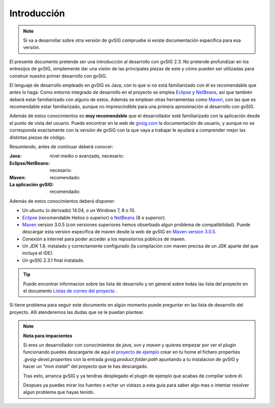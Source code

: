 Introducción
============

..  note:: 
 
    Si va a desarrollar sobre otra versión de gvSIG compruebe si 
    existe documentación específica para esa versión.
    
.. figure:: ./images/developers_quick_start.png
   :align: center



El presente documento pretende ser una introducción al desarrollo con 
gvSIG 2.3.
No pretende profundizar en los entresijos de gvSIG, simplemente dar una
visión de las principales piezas de este y cómo pueden ser utilizadas para
construir nuestro primer desarrollo con gvSIG.

El lenguaje de desarrollo empleado en gvSIG es Java, con lo que si no 
está familiarizado con él es recomendable que antes lo haga. 
Como entorno integrado de desarrollo en el proyecto se emplea 
Eclipse_ y NetBeans_, así que también deberá estar familiarizado con alguno
de estos. Además se emplean otras herramientas como Maven_,
con las que es recomendable estar familiarizado, aunque no imprescindible
para una primera aproximación al desarrollo con gvSIG.

Además de estos conocimientos es **muy recomendable** que el desarrollador
esté familiarizado con la aplicación desde el punto de vista del usuario.
Puede encontrar en la web de gvsig.com_  la documentación de usuario, y
aunque no se corresponda exactamente con la versión de gvSIG con la que 
vaya a trabajar le ayudará a comprender mejor las distintas piezas de 
código.

Resumiendo, antes de continuar deberá conocer:

:Java: nivel medio o avanzado, necesario:
:Eclipse/NetBeans: necesario:
:Maven: recomendado:
:La aplicación gvSIG: recomendado:

Además de estos conocimientos deberá disponer:

- Un ubuntu (o derivado) 14.04, o un Windows 7, 8 o 10.
- Eclipse_ (recomendable Helios o superior) o NetBeans_ (8 o superior).
- Maven_ version 3.0.5 (con versiones superiores hemos obserbado algun problema de compatibilidad). Puede descargar esta version especifica de maven desde la web de gvSIG en `Maven version 3.0.5`_.
- Conexión a internet para poder acceder a los repositorios públicos de maven.
- Un JDK 1.8. instalado y correctamente configurado (la compilación con maven precisa de un JDK aparte del que incluya el IDE).
- Un gvSIG 2.3.1 final instalado.

..  tip::
    Puede encontrar informacion sobre las lista de desarrollo y en 
    general sobre todas las lista del proyecto en el documento `Listas de correo del proyecto`_ .

Si tiene problema para seguir este documento en algún momento puede preguntar en las lista de desarrollo del proyecto. Allí atenderemos las dudas que se le puedan plantear.


.. note::
   **Nota para impacientes**
   
   Si eres un desarrollador con conocimientos de *java*, *svn* y *maven* y quieres empezar por ver el 
   plugin funcionando puedes descargarte de aqui el `proyecto de ejemplo`_ crear en tu home el fichero 
   properties *.gvsig-devel.properties* con la entrada *gvsig.product.folder.path* apuntando a tu instalacion
   de gvSIG y hacer un *"mvn install"* del proyecto que te has descargado.
   
   Tras esto, arranca gvSIG y ya tendras desplegado el plugin de ejemplo que acabas de compilar sobre
   él.
   
   Despues ya puedes mirar los fuentes o echar un vistazo a esta guia para saber algo mas o intentar resolver
   algun problema que hayas tenido.
   
    
.. _`Listas de correo del proyecto` : http://www.gvsig.org/plone/community/mailing-lists/directory
.. _Ant: http://ant.apache.org
.. _Maven: http://maven.apache.org
.. _Eclipse: http://www.eclipse.org
.. _NetBeans: http://www.netbeans.org
.. _gvsig.com: http://www.gvsig.com
.. _`proyecto de ejemplo`: http://devel.gvsig.org/svn/gvsig-plugintemplates/org.gvsig.landregistryviewer/tags/gvsig-desktop-2.3.1-2501/org.gvsig.landregistryviewer/
.. _`Maven version 3.0.5` : http://devel.gvsig.org/download/runtimes/maven/apache-maven-3.0.5-bin.tar.gz

